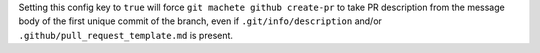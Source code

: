 Setting this config key to ``true`` will force ``git machete github create-pr`` to take PR description
from the message body of the first unique commit of the branch, even if ``.git/info/description`` and/or ``.github/pull_request_template.md`` is present.
